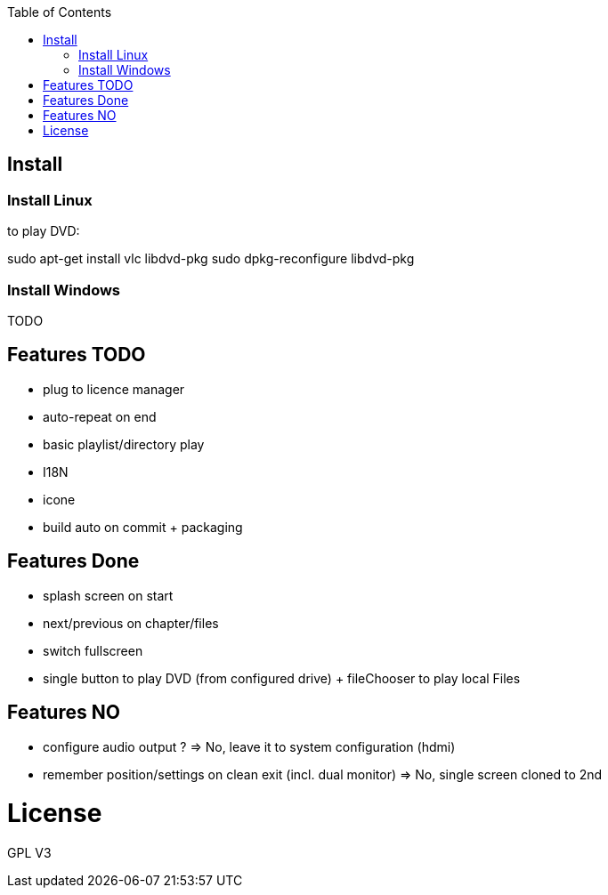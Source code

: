 :toc: macro

toc::[]

== Install

=== Install Linux

to play DVD:

sudo apt-get install vlc libdvd-pkg
sudo dpkg-reconfigure libdvd-pkg

=== Install Windows

TODO

== Features TODO

* plug to licence manager
* auto-repeat on end
* basic playlist/directory play
* I18N
* icone
* build auto on commit + packaging

== Features Done

* splash screen on start
* next/previous on chapter/files
* switch fullscreen
* single button to play DVD (from configured drive) + fileChooser to play local Files

== Features NO

* configure audio output ? => No, leave it to system configuration (hdmi) 
* remember position/settings on clean exit (incl. dual monitor) => No, single screen cloned to 2nd

= License

GPL V3 
